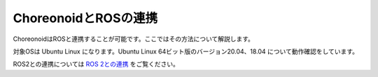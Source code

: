
ChoreonoidとROSの連携
=====================

ChoreonoidはROSと連携することが可能です。ここではその方法について解説します。

対象OSは Ubuntu Linux になります。Ubuntu Linux 64ビット版のバージョン20.04、18.04 について動作確認をしています。

ROS2との連携については `ROS 2との連携 <../ros2/index.html>`_ をご覧ください。
